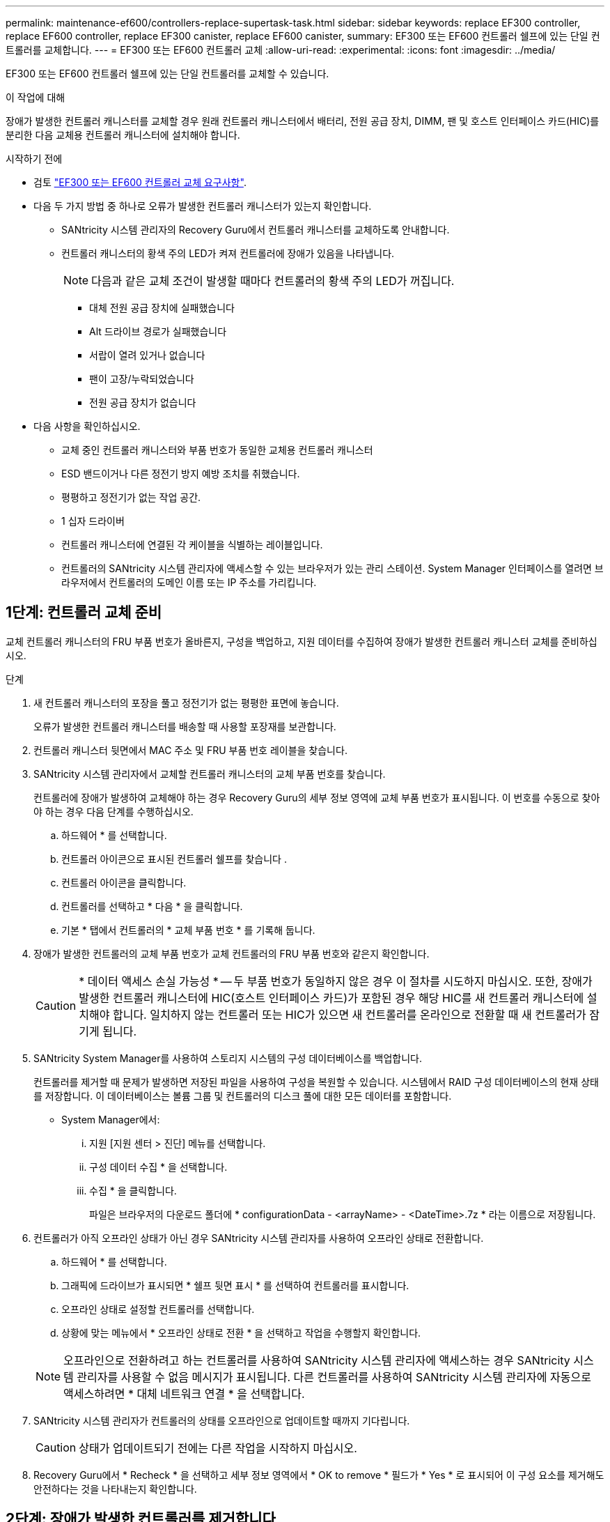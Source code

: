 ---
permalink: maintenance-ef600/controllers-replace-supertask-task.html 
sidebar: sidebar 
keywords: replace EF300 controller, replace EF600 controller, replace EF300 canister, replace EF600 canister, 
summary: EF300 또는 EF600 컨트롤러 쉘프에 있는 단일 컨트롤러를 교체합니다. 
---
= EF300 또는 EF600 컨트롤러 교체
:allow-uri-read: 
:experimental: 
:icons: font
:imagesdir: ../media/


[role="lead"]
EF300 또는 EF600 컨트롤러 쉘프에 있는 단일 컨트롤러를 교체할 수 있습니다.

.이 작업에 대해
장애가 발생한 컨트롤러 캐니스터를 교체할 경우 원래 컨트롤러 캐니스터에서 배터리, 전원 공급 장치, DIMM, 팬 및 호스트 인터페이스 카드(HIC)를 분리한 다음 교체용 컨트롤러 캐니스터에 설치해야 합니다.

.시작하기 전에
* 검토 link:controllers-overview-supertask-concept.html["EF300 또는 EF600 컨트롤러 교체 요구사항"].
* 다음 두 가지 방법 중 하나로 오류가 발생한 컨트롤러 캐니스터가 있는지 확인합니다.
+
** SANtricity 시스템 관리자의 Recovery Guru에서 컨트롤러 캐니스터를 교체하도록 안내합니다.
** 컨트롤러 캐니스터의 황색 주의 LED가 켜져 컨트롤러에 장애가 있음을 나타냅니다.
+
[]
====

NOTE: 다음과 같은 교체 조건이 발생할 때마다 컨트롤러의 황색 주의 LED가 꺼집니다.

*** 대체 전원 공급 장치에 실패했습니다
*** Alt 드라이브 경로가 실패했습니다
*** 서랍이 열려 있거나 없습니다
*** 팬이 고장/누락되었습니다
*** 전원 공급 장치가 없습니다


====


* 다음 사항을 확인하십시오.
+
** 교체 중인 컨트롤러 캐니스터와 부품 번호가 동일한 교체용 컨트롤러 캐니스터
** ESD 밴드이거나 다른 정전기 방지 예방 조치를 취했습니다.
** 평평하고 정전기가 없는 작업 공간.
** 1 십자 드라이버
** 컨트롤러 캐니스터에 연결된 각 케이블을 식별하는 레이블입니다.
** 컨트롤러의 SANtricity 시스템 관리자에 액세스할 수 있는 브라우저가 있는 관리 스테이션. System Manager 인터페이스를 열려면 브라우저에서 컨트롤러의 도메인 이름 또는 IP 주소를 가리킵니다.






== 1단계: 컨트롤러 교체 준비

교체 컨트롤러 캐니스터의 FRU 부품 번호가 올바른지, 구성을 백업하고, 지원 데이터를 수집하여 장애가 발생한 컨트롤러 캐니스터 교체를 준비하십시오.

.단계
. 새 컨트롤러 캐니스터의 포장을 풀고 정전기가 없는 평평한 표면에 놓습니다.
+
오류가 발생한 컨트롤러 캐니스터를 배송할 때 사용할 포장재를 보관합니다.

. 컨트롤러 캐니스터 뒷면에서 MAC 주소 및 FRU 부품 번호 레이블을 찾습니다.
. SANtricity 시스템 관리자에서 교체할 컨트롤러 캐니스터의 교체 부품 번호를 찾습니다.
+
컨트롤러에 장애가 발생하여 교체해야 하는 경우 Recovery Guru의 세부 정보 영역에 교체 부품 번호가 표시됩니다. 이 번호를 수동으로 찾아야 하는 경우 다음 단계를 수행하십시오.

+
.. 하드웨어 * 를 선택합니다.
.. 컨트롤러 아이콘으로 표시된 컨트롤러 쉘프를 찾습니다 image:../media/sam1130_ss_hardware_controller_icon_maint-ef600.gif[""].
.. 컨트롤러 아이콘을 클릭합니다.
.. 컨트롤러를 선택하고 * 다음 * 을 클릭합니다.
.. 기본 * 탭에서 컨트롤러의 * 교체 부품 번호 * 를 기록해 둡니다.


. 장애가 발생한 컨트롤러의 교체 부품 번호가 교체 컨트롤러의 FRU 부품 번호와 같은지 확인합니다.
+

CAUTION: * 데이터 액세스 손실 가능성 * -- 두 부품 번호가 동일하지 않은 경우 이 절차를 시도하지 마십시오. 또한, 장애가 발생한 컨트롤러 캐니스터에 HIC(호스트 인터페이스 카드)가 포함된 경우 해당 HIC를 새 컨트롤러 캐니스터에 설치해야 합니다. 일치하지 않는 컨트롤러 또는 HIC가 있으면 새 컨트롤러를 온라인으로 전환할 때 새 컨트롤러가 잠기게 됩니다.

. SANtricity System Manager를 사용하여 스토리지 시스템의 구성 데이터베이스를 백업합니다.
+
컨트롤러를 제거할 때 문제가 발생하면 저장된 파일을 사용하여 구성을 복원할 수 있습니다. 시스템에서 RAID 구성 데이터베이스의 현재 상태를 저장합니다. 이 데이터베이스는 볼륨 그룹 및 컨트롤러의 디스크 풀에 대한 모든 데이터를 포함합니다.

+
** System Manager에서:
+
... 지원 [지원 센터 > 진단] 메뉴를 선택합니다.
... 구성 데이터 수집 * 을 선택합니다.
... 수집 * 을 클릭합니다.
+
파일은 브라우저의 다운로드 폴더에 * configurationData - <arrayName> - <DateTime>.7z * 라는 이름으로 저장됩니다.





. 컨트롤러가 아직 오프라인 상태가 아닌 경우 SANtricity 시스템 관리자를 사용하여 오프라인 상태로 전환합니다.
+
.. 하드웨어 * 를 선택합니다.
.. 그래픽에 드라이브가 표시되면 * 쉘프 뒷면 표시 * 를 선택하여 컨트롤러를 표시합니다.
.. 오프라인 상태로 설정할 컨트롤러를 선택합니다.
.. 상황에 맞는 메뉴에서 * 오프라인 상태로 전환 * 을 선택하고 작업을 수행할지 확인합니다.


+

NOTE: 오프라인으로 전환하려고 하는 컨트롤러를 사용하여 SANtricity 시스템 관리자에 액세스하는 경우 SANtricity 시스템 관리자를 사용할 수 없음 메시지가 표시됩니다. 다른 컨트롤러를 사용하여 SANtricity 시스템 관리자에 자동으로 액세스하려면 * 대체 네트워크 연결 * 을 선택합니다.

. SANtricity 시스템 관리자가 컨트롤러의 상태를 오프라인으로 업데이트할 때까지 기다립니다.
+

CAUTION: 상태가 업데이트되기 전에는 다른 작업을 시작하지 마십시오.

. Recovery Guru에서 * Recheck * 을 선택하고 세부 정보 영역에서 * OK to remove * 필드가 * Yes * 로 표시되어 이 구성 요소를 제거해도 안전하다는 것을 나타내는지 확인합니다.




== 2단계: 장애가 발생한 컨트롤러를 제거합니다

컨트롤러 캐니스터를 제거하여 결함이 있는 캐니스터를 새 캐니스터로 교체합니다.

이 절차는 배터리, 호스트 인터페이스 카드, 전원 공급 장치, DIMM 및 팬과 같은 구성 요소를 제거해야 하는 다단계 절차입니다.



=== 2a단계: 컨트롤러 캐니스터를 제거합니다

결함이 있는 컨트롤러 캐니스터를 제거하여 새 캐니스터로 교체합니다.

.단계
. ESD 밴드를 착용하거나 정전기 방지 조치를 취하십시오.
. 컨트롤러 캐니스터에 부착된 각 케이블에 레이블을 부착합니다.
. 컨트롤러 캐니스터에서 모든 케이블을 분리합니다.
+

CAUTION: 성능 저하를 방지하려면 케이블을 비틀거나 접거나 끼거나 밟지 마십시오.

. 컨트롤러 캐니스터에 SFP+ 트랜시버를 사용하는 HIC가 있는 경우 SFP를 제거합니다.
+
장애가 발생한 컨트롤러 캐니스터에서 HIC를 제거해야 하므로 HIC 포트에서 SFP를 모두 제거해야 합니다. 케이블을 다시 연결할 때 해당 SFP를 새 컨트롤러 캐니스터로 이동할 수 있습니다.

. 컨트롤러의 양쪽에 있는 손잡이를 잡고 다시 당겨서 쉘프에서 빼냅니다.
+
image::../media/remove_controller_5.png[컨트롤러 5 를 탈착합니다]

. 두 손과 핸들을 사용하여 컨트롤러 캐니스터를 선반에서 밀어 꺼냅니다. 컨트롤러 전면에 엔클로저가 없을 경우 두 손을 사용하여 완전히 빼냅니다.
+

CAUTION: 항상 두 손을 사용하여 컨트롤러 캐니스터의 무게를 지지하십시오.

+
image::../media/remove_controller_6.png[컨트롤러 6 을 탈착합니다]

. 컨트롤러 캐니스터를 평평하고 정전기가 없는 표면에 놓습니다.




=== 2b단계: 배터리를 분리합니다

고장난 컨트롤러 캐니스터에서 배터리를 분리하여 새 컨트롤러 캐니스터에 설치합니다.

.단계
. 단일 나비 나사를 풀고 덮개를 들어올려 컨트롤러 캐니스터의 덮개를 제거합니다.
. 컨트롤러 측면에서 'Press' 탭을 찾습니다.
. 탭을 누르고 배터리 케이스를 눌러 배터리를 분리합니다.
+
image::../media/batt_3.png[배터리 3]

. 배터리 와이어링 커넥터 하우징을 조심스럽게 쥐어줍니다. 보드를 위로 당겨 배터리를 분리합니다.image:../media/batt_2.png[""]
. 배터리를 컨트롤러에서 들어 올려 정전기가 없는 평평한 곳에 놓습니다.image:../media/batt_4.png[""]




=== 단계 2c: HIC를 제거합니다

컨트롤러 캐니스터에 HIC가 포함된 경우 원래 컨트롤러 캐니스터에서 HIC를 제거해야 합니다. 그렇지 않으면 이 단계를 건너뛸 수 있습니다.

.단계
. 십자 드라이버를 사용하여 HIC 페이스플레이트를 컨트롤러 캐니스터에 연결하는 나사 2개를 제거합니다.
+
image::../media/hic_2.png[HIC 2]

+

NOTE: 위의 이미지는 HIC의 모양이 다를 수 있는 예입니다.

. HIC 페이스플레이트를 탈거하십시오.
. 손가락이나 십자 드라이버를 사용하여 HIC를 컨트롤러 카드에 고정하는 단일 나비 나사를 풉니다.
+
image::../media/hic_3.png[HIC 3]

+

NOTE: HIC는 상단에 3개의 나사 위치가 있지만 1개만 고정됩니다.

. 컨트롤러 카드를 들어올리고 컨트롤러 밖으로 빼서 HIC를 컨트롤러 카드에서 조심스럽게 분리합니다.
+

CAUTION: HIC 하단 또는 컨트롤러 카드 상단에 있는 구성 요소가 긁히거나 범프되지 않도록 주의하십시오.

+
image::../media/hic_4.png[HIC 4]

. HIC를 평평하고 정전기가 없는 표면에 놓습니다.




=== 2D 단계: 전원 공급 장치를 제거합니다

새 컨트롤러에 설치할 수 있도록 전원 공급 장치를 분리합니다.

.단계
. 전원 케이블을 분리합니다.
+
.. 전원 코드 고정 장치를 연 다음 전원 공급 장치에서 전원 코드를 뽑습니다.
.. 전원에서 전원 코드를 뽑습니다.


. 전원 공급 장치 오른쪽에 있는 탭을 찾아 전원 공급 장치 쪽으로 누르십시오.
+
image::../media/psup_2.png[그림 2]

. 전원 공급 장치의 전면에서 핸들을 찾습니다.
. 핸들을 사용하여 전원 공급 장치를 시스템에서 똑바로 밀어 꺼냅니다.
+
image::../media/psup_3.png[3페이지]

+

CAUTION: 전원 공급 장치를 분리할 때는 항상 두 손을 사용하여 무게를 지탱하십시오.





=== 2단계: DIMM을 분리합니다

새 컨트롤러에 설치할 수 있도록 DIMM을 분리합니다.

.단계
. 컨트롤러에서 DIMM을 찾습니다.
. 교체 DIMM을 올바른 방향으로 삽입할 수 있도록 소켓에서 DIMM의 방향을 기록해 두십시오.
+

NOTE: DIMM 밑면의 노치는 설치 중에 DIMM을 정렬하는 데 도움이 됩니다.

. DIMM의 양쪽에 있는 두 개의 DIMM 이젝터 탭을 천천히 밀어서 슬롯에서 DIMM을 꺼낸 다음 슬롯에서 밀어 꺼냅니다.
+

NOTE: DIMM 회로 보드의 구성 요소에 압력이 가해질 수 있으므로 DIMM의 가장자리를 조심스럽게 잡으십시오.

+
image::../media/dimm_2.png[DIMM 2]

+
image::../media/dimim_3.png[dimm 3]





=== 단계 2f: 팬을 제거합니다

새 컨트롤러에 설치할 수 있도록 팬을 분리합니다.

.단계
. 컨트롤러에서 팬을 조심스럽게 들어올립니다.
+
image::../media/fan_2.png[팬 2]

. 모든 팬이 분리될 때까지 반복합니다.




== 3단계: 새 컨트롤러를 설치합니다

새 컨트롤러 캐니스터를 장착하여 결함이 있는 캐니스터를 교체합니다.

이 절차는 전지, 호스트 인터페이스 카드, 전원 공급 장치, DIMM 및 팬과 같은 구성 요소를 원래 컨트롤러에서 설치해야 하는 다단계 절차입니다.



=== 3a단계: 배터리를 설치합니다

교체용 컨트롤러 캐니스터에 배터리를 설치합니다.

.단계
. 다음 사항을 확인하십시오.
+
** 원래 컨트롤러 캐니스터에서 나온 배터리 또는 주문한 새 배터리입니다.
** 교체용 컨트롤러 캐니스터


. 컨트롤러 측면에 있는 금속 래치와 배터리 케이스를 맞추고 배터리를 컨트롤러에 삽입합니다.
+
image::../media/batt_5.png[배터리 5]

+
배터리가 딸깍 소리를 내며 제자리에 고정됩니다.

. 배터리 커넥터를 보드에 다시 연결합니다.




=== 3b단계: HIC를 설치합니다

원래 컨트롤러 캐니스터에서 HIC를 제거한 경우 새 컨트롤러 캐니스터에 HIC를 설치해야 합니다. 그렇지 않으면 이 단계를 건너뛸 수 있습니다.

.단계
. 1 십자 드라이버를 사용하여 블랭크 페이스 플레이트를 교체용 컨트롤러 캐니스터에 연결하는 나사 2개를 분리하고 전면판을 제거합니다.
. HIC의 단일 나비나사를 컨트롤러의 해당 구멍에 맞추고 HIC 아래쪽에 있는 커넥터를 컨트롤러 카드의 HIC 인터페이스 커넥터와 맞춥니다.
+
HIC 하단 또는 컨트롤러 카드 상단에 있는 구성 요소가 긁히거나 범프되지 않도록 주의하십시오.

+
image::../media/hic_7.png[HIC 7]

+

NOTE: 위의 이미지는 예시이며 HIC의 모양은 다를 수 있습니다.

. HIC를 조심스럽게 제자리로 내리고 HIC 커넥터를 가볍게 눌러 HIC 커넥터를 장착합니다.
+

CAUTION: * 발생 가능한 장비 손상 * -- HIC와 나비나사 사이에 있는 컨트롤러 LED의 골드 리본 커넥터가 끼이지 않도록 매우 조심하십시오.

. HIC 나비나사를 손으로 조입니다.
+
드라이버를 사용하지 마십시오. 또는 나사를 너무 세게 조일 수 있습니다.

+
image::../media/hic_3.png[HIC 3]

+

NOTE: 위의 이미지는 예시이며 HIC의 모양은 다를 수 있습니다.

. 1 십자 드라이버를 사용하여 원래 컨트롤러 캐니스터에서 분리한 HIC 페이스플레이트를 2개의 나사로 새 컨트롤러 캐니스터에 부착합니다.




=== 단계 3c: 전원 공급 장치를 설치합니다

교체용 컨트롤러 캐니스터에 전원 공급 장치를 설치합니다.

.단계
. 양손으로 전원 공급 장치의 가장자리를 시스템 섀시의 입구에 맞춘 다음 캠 핸들을 사용하여 전원 공급 장치를 섀시에 부드럽게 밀어 넣습니다.
+
전원 공급 장치는 키 입력 방식이며 한 방향으로만 설치할 수 있습니다.

+

CAUTION: 전원 공급 장치를 시스템에 밀어 넣을 때 과도한 힘을 가하지 마십시오. 커넥터가 손상될 수 있습니다.

+
image::../media/psup_4.png[4페이지]





=== 3D 단계: DIMM을 설치합니다

DIMM을 새 컨트롤러 캐니스터에 설치합니다.

.단계
. DIMM의 모서리를 잡고 슬롯에 맞춥니다.
+
DIMM의 핀 사이의 노치가 소켓의 탭과 일직선이 되어야 합니다.

. DIMM을 슬롯에 똑바로 삽입합니다.
+
image::../media/dimm_4.png[DIMM 4]

+
DIMM은 슬롯에 단단히 장착되지만 쉽게 장착할 수 있습니다. 그렇지 않은 경우 DIMM을 슬롯에 재정렬하고 다시 삽입합니다.

+

NOTE: DIMM이 균일하게 정렬되어 슬롯에 완전히 삽입되었는지 육안으로 검사합니다.

. 래치가 DIMM 끝 부분의 노치 위에 걸릴 때까지 DIMM의 상단 가장자리를 조심스럽게 단단히 누릅니다.
+

NOTE: DIMM이 꼭 맞습니다. 한 번에 한 쪽을 부드럽게 누르고 각 탭을 개별적으로 고정해야 할 수 있습니다.

+
image::../media/dimm_5.png[DIMM 5]





=== 단계 3E: 팬을 설치합니다

교체용 컨트롤러 캐니스터에 팬을 설치합니다.

.단계
. 팬을 교체 컨트롤러로 완전히 밀어 넣습니다.
+
image::../media/fan_3.png[팬 3]

+
image::../media/fan_3_a.png[팬 3 A]

. 모든 팬이 설치될 때까지 반복합니다.




=== 단계 3F: 새 컨트롤러 캐니스터를 설치합니다

마지막으로, 새 컨트롤러 캐니스터를 컨트롤러 쉘프에 설치합니다.

.단계
. 컨트롤러 캐니스터의 덮개를 내리고 나비나사를 고정합니다.
. 컨트롤러 손잡이를 잡은 상태에서 컨트롤러 캐니스터를 천천히 컨트롤러 쉘프에 밀어 넣습니다.
+

NOTE: 컨트롤러가 올바르게 설치되면 딸깍하는 소리가 납니다.

+
image::../media/remove_controller_7.png[컨트롤러 7 을 탈착합니다]

. 원래 컨트롤러에서 원래 컨트롤러의 SFP를 새 컨트롤러의 호스트 포트에 설치하고, 원래 컨트롤러에 설치된 경우에는 모든 케이블을 다시 연결합니다.
+
둘 이상의 호스트 프로토콜을 사용하는 경우 올바른 호스트 포트에 SFP를 설치해야 합니다.

. 원래 컨트롤러가 IP 주소에 DHCP를 사용한 경우 교체 컨트롤러 후면의 레이블에 있는 MAC 주소를 찾습니다. 제거한 컨트롤러의 DNS/네트워크 및 IP 주소를 대체 컨트롤러의 MAC 주소와 연관시킬 것을 네트워크 관리자에게 요청합니다.
+

NOTE: 원래 컨트롤러가 IP 주소에 DHCP를 사용하지 않은 경우 새 컨트롤러는 제거한 컨트롤러의 IP 주소를 채택합니다.





== 4단계: 전체 컨트롤러 교체

컨트롤러를 온라인 상태로 전환하고 지원 데이터를 수집하며 운영을 재개하십시오.

.단계
. 컨트롤러를 온라인으로 설정합니다.
+
.. System Manager에서 Hardware 페이지로 이동합니다.
.. 컨트롤러 후면 표시 * 를 선택합니다.
.. 교체된 컨트롤러를 선택합니다.
.. 드롭다운 목록에서 * 온라인 상태로 * 를 선택합니다.


. 컨트롤러가 부팅되면 컨트롤러 LED를 확인합니다.
+
다른 컨트롤러와의 통신이 재설정된 경우:

+
** 황색 주의 LED가 계속 켜져 있습니다.
** 호스트 인터페이스에 따라 호스트 링크 LED가 켜지거나 깜박이거나 꺼질 수 있습니다.


. 컨트롤러가 다시 온라인 상태가 되면 Recovery Guru에서 NVSRAM 불일치가 보고되는지 확인합니다.
+
.. NVSRAM 불일치가 보고되면 다음 SMcli 명령을 사용하여 NVSRAM을 업그레이드합니다.
+
[listing]
----
SMcli <controller A IP> <controller B IP> -u admin -p <password> -k -c "download storageArray NVSRAM file=\"C:\Users\testuser\Downloads\NVSRAM .dlp file>\" forceDownload=TRUE;"
----
+
를 클릭합니다 `-k` 스토리지가 https 보안이 아닌 경우 매개 변수가 필요합니다.



+

NOTE: SMcli 명령을 완료할 수 없는 경우 에 문의하십시오 https://www.netapp.com/company/contact-us/support/["NetApp 기술 지원"^] 또는 에 로그인합니다 https://mysupport.netapp.com["NetApp Support 사이트"^] 를 눌러 케이스를 생성합니다.

. 시스템이 Optimal(최적) 상태인지 확인하고 컨트롤러 쉘프의 주의 LED를 확인합니다.
+
상태가 최적이 아니거나 주의 LED 중 하나라도 켜져 있으면 모든 케이블이 올바르게 장착되고 컨트롤러 캐니스터가 올바르게 설치되었는지 확인합니다. 필요한 경우 컨트롤러 캐니스터를 제거하고 다시 설치합니다.

+

NOTE: 문제를 해결할 수 없는 경우 기술 지원 부서에 문의하십시오.

. 시스템의 펌웨어 및 NVSRAM 버전이 원하는 수준인지 확인하려면 하드웨어 [지원 > 업그레이드 센터] 메뉴를 클릭합니다.
+
필요한 경우 최신 버전을 설치합니다.

. 모든 볼륨이 기본 소유자에게 반환되었는지 확인합니다.
+
.. Storage [Volumes](저장소 [볼륨]) 메뉴를 선택합니다. 모든 볼륨 * 페이지에서 볼륨이 기본 소유자에게 배포되었는지 확인합니다. 메뉴 선택: More [Change Ownership](자세히[소유권 변경])를 선택하면 볼륨 소유자가 표시됩니다.
.. 기본 소유자가 볼륨을 모두 소유한 경우 6단계를 계속 진행하십시오.
.. 반환된 볼륨이 없는 경우 볼륨을 수동으로 반환해야 합니다. More [Redistribute volumes](추가 [볼륨 재배포]) 메뉴로 이동합니다.
.. 자동 배포 또는 수동 배포 후 일부 볼륨만 기본 소유자에게 반환되는 경우 Recovery Guru에서 호스트 연결 문제를 확인해야 합니다.
.. Recovery Guru가 없거나 복구 전문가 단계를 수행한 후에도 볼륨은 여전히 선호하는 소유자에게 반환되지 않는 경우 지원 부서에 문의하십시오.


. SANtricity 시스템 관리자를 사용하여 스토리지 어레이에 대한 지원 데이터를 수집합니다.
+
.. 지원 [지원 센터 > 진단] 메뉴를 선택합니다.
.. 지원 데이터 수집 * 을 선택합니다.
.. 수집 * 을 클릭합니다.
+
파일은 브라우저의 다운로드 폴더에 * support-data.7z * 라는 이름으로 저장됩니다.





.다음 단계
컨트롤러 교체가 완료되었습니다. 일반 작업을 다시 시작할 수 있습니다.
